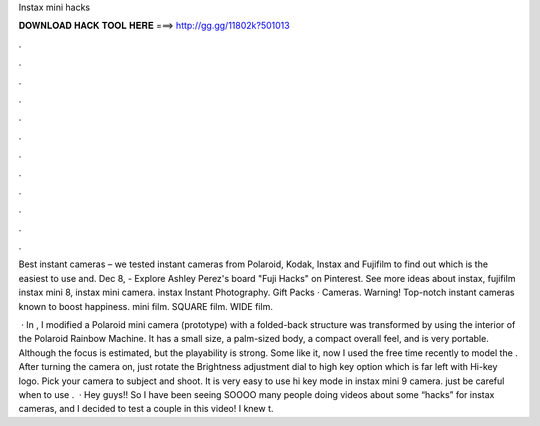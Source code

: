 Instax mini hacks



𝐃𝐎𝐖𝐍𝐋𝐎𝐀𝐃 𝐇𝐀𝐂𝐊 𝐓𝐎𝐎𝐋 𝐇𝐄𝐑𝐄 ===> http://gg.gg/11802k?501013



.



.



.



.



.



.



.



.



.



.



.



.

Best instant cameras – we tested instant cameras from Polaroid, Kodak, Instax and Fujifilm to find out which is the easiest to use and. Dec 8, - Explore Ashley Perez's board "Fuji Hacks" on Pinterest. See more ideas about instax, fujifilm instax mini 8, instax mini camera. instax Instant Photography. Gift Packs · Cameras. Warning! Top-notch instant cameras known to boost happiness. mini film. SQUARE film. WIDE film.

 · In , I modified a Polaroid mini camera (prototype) with a folded-back structure was transformed by using the interior of the Polaroid Rainbow Machine. It has a small size, a palm-sized body, a compact overall feel, and is very portable. Although the focus is estimated, but the playability is strong. Some like it, now I used the free time recently to model the . After turning the camera on, just rotate the Brightness adjustment dial to high key option which is far left with Hi-key logo. Pick your camera to subject and shoot. It is very easy to use hi key mode in instax mini 9 camera. just be careful when to use .  · Hey guys!! So I have been seeing SOOOO many people doing videos about some “hacks” for instax cameras, and I decided to test a couple in this video! I knew t.
